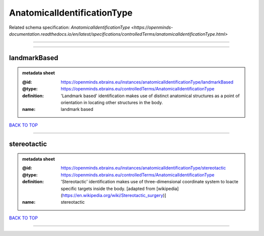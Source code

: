 ############################
AnatomicalIdentificationType
############################

Related schema specification: `AnatomicalIdentificationType <https://openminds-documentation.readthedocs.io/en/latest/specifications/controlledTerms/anatomicalIdentificationType.html>`

------------

------------

landmarkBased
-------------

.. admonition:: metadata sheet

   :@id: https://openminds.ebrains.eu/instances/anatomicalIdentificationType/landmarkBased
   :@type: https://openminds.ebrains.eu/controlledTerms/AnatomicalIdentificationType
   :definition: 'Landmark based' identification makes use of distinct anatomical structures as a point of orientation in locating other structures in the body.
   :name: landmark based

`BACK TO TOP <AnatomicalIdentificationType_>`_

------------

stereotactic
------------

.. admonition:: metadata sheet

   :@id: https://openminds.ebrains.eu/instances/anatomicalIdentificationType/stereotactic
   :@type: https://openminds.ebrains.eu/controlledTerms/AnatomicalIdentificationType
   :definition: 'Stereotactic' identification makes use of three-dimensional coordinate system to loacte specific targets inside the body. [adapted from [wikipedia](https://en.wikipedia.org/wiki/Stereotactic_surgery)]
   :name: stereotactic

`BACK TO TOP <AnatomicalIdentificationType_>`_

------------

